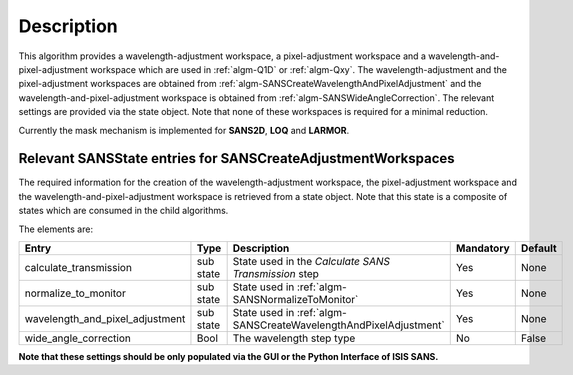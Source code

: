 .. algorithm::

.. summary::

.. relatedalgorithms::

.. properties::

Description
-----------

This algorithm provides a wavelength-adjustment workspace, a pixel-adjustment workspace and a wavelength-and-pixel-adjustment
workspace which are used in :ref:`algm-Q1D` or  :ref:`algm-Qxy`. The wavelength-adjustment and the pixel-adjustment workspaces
are obtained from :ref:`algm-SANSCreateWavelengthAndPixelAdjustment` and the wavelength-and-pixel-adjustment workspace is
obtained from :ref:`algm-SANSWideAngleCorrection`. The relevant settings are provided via the state object. Note
that none of these workspaces is required for a minimal reduction.

Currently the mask mechanism is implemented for **SANS2D**, **LOQ** and **LARMOR**.


Relevant SANSState entries for SANSCreateAdjustmentWorkspaces
~~~~~~~~~~~~~~~~~~~~~~~~~~~~~~~~~~~~~~~~~~~~~~~~~~~~~~~~~~~~~

The required information for the creation of the wavelength-adjustment workspace, the pixel-adjustment workspace
and the wavelength-and-pixel-adjustment workspace is  retrieved from a state object. Note that this state
is a composite of states which are consumed in the child algorithms.

The elements are:

+---------------------------------+-----------+---------------------------------------------------+-----------+--------+
| Entry                           | Type      | Description                                       | Mandatory | Default|
+=================================+===========+===================================================+===========+========+
| calculate_transmission          | sub state | State used in                                     | Yes       | None   |
|                                 |           | the *Calculate SANS Transmission* step            |           |        |
+---------------------------------+-----------+---------------------------------------------------+-----------+--------+
| normalize_to_monitor            | sub state | State used in                                     | Yes       | None   |
|                                 |           | :ref:`algm-SANSNormalizeToMonitor`                |           |        |
+---------------------------------+-----------+---------------------------------------------------+-----------+--------+
| wavelength_and_pixel_adjustment | sub state | State used in                                     | Yes       | None   |
|                                 |           | :ref:`algm-SANSCreateWavelengthAndPixelAdjustment`|           |        |
+---------------------------------+-----------+---------------------------------------------------+-----------+--------+
| wide_angle_correction           | Bool      | The wavelength step type                          | No        | False  |
+---------------------------------+-----------+---------------------------------------------------+-----------+--------+

**Note that these settings should be only populated via the GUI or the Python Interface of ISIS SANS.**


.. categories::

.. sourcelink::
